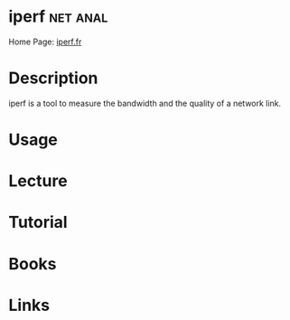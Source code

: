 #+TAGS: net anal


* iperf 							   :net:anal:
Home Page: [[https://iperf.fr/][iperf.fr]]
* Description
iperf is a tool to measure the bandwidth and the quality of a network link.

* Usage
* Lecture
* Tutorial
* Books
* Links



